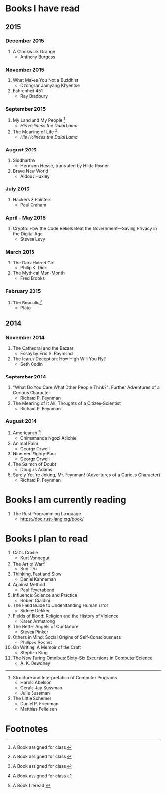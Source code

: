 * Books I have read
** 2015
*** December 2015
1. A Clockwork Orange
   - Anthony Burgess
*** November 2015
1. What Makes You Not a Buddhist
   - Dzongsar Jamyang Khyentse
2. Fahrenheit 451
   - Ray Bradbury
*** September 2015
1. My Land and My People [fn:1]
   - /His Holiness the Dalai Lama/
2. The Meaning of Life [fn:1]
   - /His Holiness the Dalai Lama/
*** August 2015
1. Siddhartha
   - Hermann Hesse, translated by Hilda Rosner
2. Brave New World
   - Aldous Huxley
*** July 2015
1. Hackers & Painters
   - Paul Graham

*** April - May 2015
1. Crypto: How the Code Rebels Beat the Government—Saving Privacy in the Digital Age
   - Steven Levy

*** March 2015
1. The Dark Haired Girl
   - Philip K. Dick
2. The Mythical Man-Month
   - Fred Brooks

*** February 2015
1. The Republic[fn:1]
   - Plato

** 2014
*** November 2014
1. The Cathedral and the Bazaar
   - Essay by Eric S. Raymond
2. The Icarus Deception: How High Will You Fly?
   - Seth Godin

*** September 2014
1. "What Do You Care What Other People Think?": Further Adventures of a Curious Character
   - Richard P. Feynman
2. The Meaning of It All: Thoughts of a Citizen-Scientist
   - Richard P. Feynman
*** August 2014
1. Americanah [fn:1]
   - Chimamanda Ngozi Adichie
2. Animal Farm
   - George Orwell
3. Nineteen Eighty-Four
   - George Orwell
4. The Salmon of Doubt
   - Douglas Adams
5. Surely You're Joking, Mr. Feynman! (Adventures of a Curious Character)
   - Richard P. Feynman
* Books I am currently reading
1. The Rust Programming Language
   - https://doc.rust-lang.org/book/
* Books I plan to read
1. Cat's Cradle
   - Kurt Vonnegut
1. The Art of War[fn:2]
   - Sun Tzu
2. Thinking, Fast and Slow
   - Daniel Kahneman
3. Against Method
   - Paul Feyerabend
4. Influence: Science and Practice
   - Robert Cialdini
5. The Field Guide to Understanding Human Error
   - Sidney Dekker
6. Fields of Blood: Religion and the History of Violence
   - Karen Armstrong
7. The Better Angels of Our Nature
   - Steven Pinker
8. Others in Mind: Social Origins of Self-Consciousness
   - Philippe Rochat
9. On Writing: A Memoir of the Craft
   - Stephen King
10. The New Turing Omnibus: Sixty-Six Excursions in Computer Science
    - A. K. Dewdney

----------------------

1. Structure and Interpretation of Computer Programs
   - Harold Abelson
   - Gerald Jay Sussman
   - Julie Sussman

2. The Little Schemer
   - Daniel P. Friedman
   - Matthias Felleisen

* Footnotes

[fn:1] A Book assigned for class.

[fn:2] A Book I reread.
  
